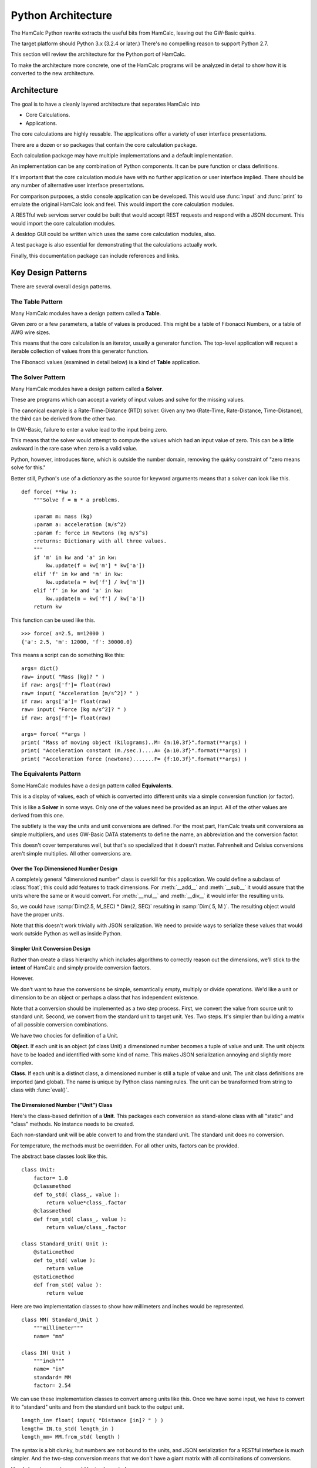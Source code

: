###################
Python Architecture
###################

The HamCalc Python rewrite extracts the useful bits from HamCalc, leaving out the GW-Basic quirks.

The target platform should Python 3.x (3.2.4 or later.) There's no compelling
reason to support Python 2.7.

This section will review the architecture for the Python port of HamCalc.

To make the architecture more concrete, one of the HamCalc programs will be
analyzed in detail to show how it is converted to the new architecture.

Architecture
=============

The goal is to have a cleanly layered architecture that separates HamCalc
into

-   Core Calculations.

-   Applications.

The core calculations are highly reusable.  The applications offer a variety of user interface presentations.

There are a dozen or so packages that contain the core calculation package.

Each calculation package may have multiple implementations and a default implementation.

An implementation can be any combination of Python components. It can be pure function or class definitions.

It's important that the core calculation module have with no further
application or user interface implied.
There should be any number of alternative user interface presentations.

For comparison purposes, a stdio console application can be developed.
This would use :func:`input` and :func:`print` to emulate the original
HamCalc look and feel. This would import
the core calculation modules.

A RESTful web services server could be built that would accept
REST requests and respond with a JSON document. This would import
the core calculation modules.

A desktop GUI could be written which uses
the same core calculation modules, also.

A test package is also essential for demonstrating that the calculations
actually work.

Finally, this documentation package can include references and links.

Key Design Patterns
====================

There are several overall design patterns.

The **Table** Pattern
------------------------

Many HamCalc modules have a design pattern called a **Table**.

Given zero or a few parameters, a table of values is produced.
This might be a table of Fibonacci Numbers, or a table of AWG wire sizes.

This means that the core calculation is an iterator, usually a generator
function. The top-level application will request a iterable collection
of values from this generator function.

The Fibonacci values (examined in detail below) is a kind of **Table** application.

The **Solver** Pattern
------------------------

Many HamCalc modules have a design pattern called a **Solver**.

These are programs which can accept a variety of input values and solve for
the missing values.

The canonical example is a Rate-Time-Distance (RTD) solver.
Given any two (Rate-Time, Rate-Distance, Time-Distance), the third can be
derived from the other two.

In GW-Basic, failure to enter a value lead to the input being zero.

This means that the solver would attempt to compute the values which had an input value of zero. This can be a little awkward in the rare case when zero
is a valid value.

Python, however, introduces ``None``, which is outside the number domain,
removing the quirky constraint of "zero means solve for this."

Better still, Python's use of a dictionary as the source for keyword arguments
means that a solver can look like this.

::

    def force( **kw ):
        """Solve f = m * a problems.

        :param m: mass (kg)
        :param a: acceleration (m/s^2)
        :param f: force in Newtons (kg m/s^s)
        :returns: Dictionary with all three values.
        """
        if 'm' in kw and 'a' in kw:
            kw.update(f = kw['m'] * kw['a'])
        elif 'f' in kw and 'm' in kw:
            kw.update(a = kw['f'] / kw['m'])
        elif 'f' in kw and 'a' in kw:
            kw.update(m = kw['f'] / kw['a'])
        return kw

This function can be used like this.

::

    >>> force( a=2.5, m=12000 )
    {'a': 2.5, 'm': 12000, 'f': 30000.0}

This means a script can do something like this:

::

    args= dict()
    raw= input( "Mass [kg]? " )
    if raw: args['f']= float(raw)
    raw= input( "Acceleration [m/s^2]? " )
    if raw: args['a']= float(raw)
    raw= input( "Force [kg m/s^2]? " )
    if raw: args['f']= float(raw)

    args= force( **args )
    print( "Mass of moving object (kilograms)..M= {m:10.3f}".format(**args) )
    print( "Acceleration constant (m./sec.)....A= {a:10.3f}".format(**args) )
    print( "Acceleration force (newtone).......F= {f:10.3f}".format(**args) )


The **Equivalents** Pattern
-----------------------------

Some HamCalc modules have a design pattern called **Equivalents**.

This is a display of values, each of which is converted into different units
via a simple conversion function (or factor).

This is like a **Solver** in some ways. Only one of the values need be provided as an input. All of the other values are derived from this one.

The subtlety is the way the units and unit conversions are defined.
For the most part, HamCalc treats unit conversions as simple multipliers,
and uses GW-Basic DATA statements to define the name, an abbreviation and the
conversion factor.

This doesn't cover temperatures well, but that's so specialized that it doesn't matter.
Fahrenheit and Celsius conversions aren't simple multiplies.
All other conversions are.

Over the Top Dimensioned Number Design
~~~~~~~~~~~~~~~~~~~~~~~~~~~~~~~~~~~~~~~~~

A completely general "dimensioned number" class is overkill for
this application. We could define a subclass of :class:`float`; this could add features to track dimensions. For :meth:`__add__` and :meth:`__sub__` it would assure that
the units where the same or it would convert. For :meth:`__mul__` and :meth:`__div__` it would infer the resulting units.

So, we could have :samp:`Dim(2.5, M_SEC) * Dim(2, SEC)` resulting in
:samp:`Dim( 5, M )`. The resulting object would have the proper units.

Note that this doesn't work trivially with JSON seralization. We need to provide ways
to serialize these values that would work outside Python as well as inside Python.

Simpler Unit Conversion Design
~~~~~~~~~~~~~~~~~~~~~~~~~~~~~~~

Rather than create a class hierarchy which includes algorithms to correctly reason out the dimensions, we'll
stick to the **intent** of HamCalc and simply provide conversion factors.

However.

We don't want to have the conversions be simple, semantically empty, multiply
or divide operations. We'd like a unit or dimension to be an object or perhaps
a class that has independent existence.

Note that a conversion should be implemented as a two step process.  First, we convert the value from source unit to standard unit. Second, we convert from the standard unit to target unit. Yes. Two steps. It's simpler than building a matrix of all possible conversion combinations.

We have two chocies for definition of a Unit.

**Object**. If each unit is an object (of class Unit) a dimensioned number becomes a tuple of value and unit. The unit objects have to be loaded and identified with
some kind of name. This makes JSON serialization annoying and slightly more complex.

**Class**. If each unit is a distinct class, a dimensioned number is still a tuple of value and unit. The unit class definitions are imported (and global).
The name is unique by Python class naming rules. The unit can be transformed
from string to class with :func:`eval()`.

The Dimensioned Number ("Unit") Class
~~~~~~~~~~~~~~~~~~~~~~~~~~~~~~~~~~~~~

Here's the class-based definition of a **Unit**. This packages each conversion
as stand-alone class with all "static" and "class" methods. No instance needs
to be created.

Each non-standard unit will be able convert to and from the standard unit.
The standard unit does no conversion.

For temperature, the methods must be overridden. For all other units,
factors can be provided.

The abstract base classes look like this.


::

    class Unit:
        factor= 1.0
        @classmethod
        def to_std( class_, value ):
            return value*class_.factor
        @classmethod
        def from_std( class_, value ):
            return value/class_.factor

    class Standard_Unit( Unit ):
        @staticmethod
        def to_std( value ):
            return value
        @staticmethod
        def from_std( value ):
            return value

Here are two implementation classes to show how millimeters and inches would
be represented.

::

    class MM( Standard_Unit )
        """millimeter"""
        name= "mm"

    class IN( Unit )
        """inch"""
        name= "in"
        standard= MM
        factor= 2.54

We can use these implementation classes to convert among units like this.
Once we have some input, we have to convert it to "standard" units
and from the standard unit back to the output unit.

::

    length_in= float( input( "Distance [in]? " ) )
    length= IN.to_std( length_in )
    length_mm= MM.from_std( length )

The syntax is a bit clunky, but numbers are not bound to the units, and
JSON serialization for a RESTful interface is much simpler. And the two-step
conversion means that we don't have a giant matrix with all combinations of
conversions.

Here's how temperature would be implemented.

::

    class Celsius( Standard_Unit ):
        pass

    class Fahrenheit( Unit ):
        standard= Celsius
        @classmethod
        def to_std( class_, value ):
            return (value-32)*5/9
        @classmethod
        def from_std( class_, value ):
            return 32+value*9/5

Measurement Unit Package Design
~~~~~~~~~~~~~~~~~~~~~~~~~~~~~~~~

HamCalc has many programs that have the **Equivalents** design pattern.
They convert among various units.

Additionally, there's a :program:`equiv` program.  See :ref:`math.equiv` that
contains some (but not all) unit conversions.

Clearly, it's ineffective to scatter the various units throughout HamCalc.

However, it's also difficult to discover all **Equivalents** applications as part of an up-front survey.

A sensible approach seems to be this.

1.  Convert all **Equivalents** to use the :class:`Unit` design pattern.

2.  As a later release, move all the various :class:`Unit` definitions to a
    single module, and rewrite all other modules to import units from this one
    source.

Unit Testing
=============

For the most part, these programs are very simple.

Python's Doctest should cover enough basees without too much brain-cramping.

Each claculation module docstring **shall** contain doctest examples.

Class and function docstrings can also contain additional doctest examples.

We can run the doctest suite with this command:

::

    python3.2 python/test/__main__.py

We can also run the doctest suite through Sphinx's makefile with this command in the :file:`doc` directory.

::

    make doctest

Legacy Example
==============

Let's pick one HamCalc program, :file:`FIBON.BAS`, to examine in detail.

This program has three essential features buried in it.

1.  A display of background or introductory information.

2.  A calculation of 22 values from a Fibonacci series and the ratio of adjacent values. This produces a **Table**.
    The standard series starts with 1, 1, 2, 3. This program, however,
    seems to be able to compute series that don't start with 1.

3.  A calculation of a "reverse" Fibonacci series using the ratio of adjacent values to approximate something.
    The math is murky and there's a long apology.

It's a little difficult to segregate these three features from the GW-Basic UI
cruft and the sometimes quirky legacy programming style.

Code Overview
-------------

We'll look at five blocks of code from this program.

It's important to note that lines 590-680 demonstrate two essential quirks.
There is both a GW Basic quirk and an original legacy author quirk.

Here's the introductory material that's displayed.

::

    100 PRINT " FIBONACCI SERIES of Numbers"TAB(57)"by George Murphy VE3ERP ";
    110 PRINT
    120 COLOR 7,0
    130 :REM'
    140 PRINT "A Fibonacci series is a series of numbers, positive or negative, in";
    150 PRINT "teger or"
    160 PRINT "decimal, where each number is the sum of the two preceding numbers."
    170 PRINT
    180 PRINT "The Fibonacci Ratio R is the value of any number in the series divi";
    190 PRINT "ded by the"
    200 PRINT "previous number. R approaches, but can never reach the Golden Ratio";
    210 PRINT " Phi."
    220 PRINT
    230 PRINT "In cryptograhy (e.g., the DaVinci Code) the Golden Ratio Phi is, li";
    240 PRINT "ke the value"
    250 PRINT "of Pi, an irrational number."
    260 PRINT
    270 COLOR 0,7:PRINT " EQUATIONS: ":COLOR 7,0
    280 PRINT " Pi= 4 x arctangent of 1 radian."
    290 PRINT " Phi= (1/r+1), where r is the Fibonacci Ratio."
    300 PRINT " n = nr² + nr where n is a Finonacci number."
    310 PRINT
    320 COLOR 0,7:PRINT " Commonly accepted practical values are: ":COLOR 7,0
    330 :REM'PRINT
    340 PI#=ATN(1)*4
    350 PRINT " Pi=";PI#;"(approx.)"
    360 PRINT " Phi=1.618033989 (approx.)"
    370 PHI#=1.618033989#
    380 PRINT

Here's the "progressive series" that this program can produce

::

    550 :REM'.....start progressive series
    560 COLOR 7,0,0:CLS
    570 INPUT "ENTER: first number in progressive series";B
    580 IF B=0 THEN B=1
    590 A=0:C=0:R=0:P=0:N=3
    600 CLS:GOSUB 1010
    610 :REM'.....start loop
    620 LOCATE N
    630 IF R=0 OR R>10000000.0! THEN N=N-1
    640 IF C>=10000000.0! THEN COLOR 0,7:PRINT " N>10 million":COLOR 7,0:GOTO 700
    650 PRINT C,TAB(16)R,TAB(45)P,TAB(65)USING "#.######";D
    660 IF N=23 THEN 700
    670 N=N+1
    680 A=B:B=C:C=A+B:R=C/B:P=1/R+1:D=P-(INT(PHI#*1000000.0!)/1000000.0!)
    690 GOTO 610  :REM'continue loop

Here's the "regressive series". We'll try to ignore this.

::

    770 :REM'.....start regressive series
    780 COLOR 7,0,0:CLS
    790 INPUT "ENTER: first number in regressive series";B
    800 IF B<0 THEN B=B*SGN(B)
    810 P=0:N=3:R=PHI#
    820 CLS:GOSUB 1010
    830 :REM'.....start loop
    840 LOCATE N
    850 IF C<1 OR P=0 THEN N=N-1
    860 IF P<0 THEN 920
    870 PRINT C,TAB(16)R,TAB(45)P,TAB(65)USING "#.######";D
    880 IF N=23 THEN 940
    890 N=N+1
    900 C=B:B=C/R:A=C-B:R=B/A:P=1/R+1:D=P-(INT(PHI#*1000000.0!)/1000000.0!)
    910 GOTO 830 :REM'continue loop
    920 VIEW PRINT N TO 24:CLS:VIEW PRINT:LOCATE N:COLOR 0,7
    930 PRINT " Further regression not feasible"

Here's two other bits.

::

    1000 :REM'
    1010 :REM'.....column heading
    1020 PRINT " N (number)"TAB(16)" R (ratio N/previous N)";
    1030 PRINT TAB(45)" P (ratio 1/R+1)"TAB(65)"Diff. (P-Phi)"
    1040 PRINT STRING$(79,205)
    1050 RETURN

::

    1060 :REM'
    1070 :REM'.....regressive disclaimer
    1080 CLS:COLOR 0,7:PRINT " WARNING!":COLOR 7,0
    1090 PRINT
    1100 PRINT "In calculating the second number in a regressive series, it is"
    1110 PRINT "assumed that its ratio to the first number you specify is equal to"
    1120 PRINT "Phi, which is only an approximation of an irrational value."
    1130 PRINT
    1140 PRINT "This can result in somewhat inaccurate regressive values being"
    1150 PRINT "calculated and stoppage of further calculation when a negative"
    1160 PRINT "value is reached."

The rest of the program is menus, user interaction, and a boilerplate
implementation of printscreen.


GW Basic Quirk
---------------

Let's look at this in painful detail. We'll show statements and their net effects.

::

    570 INPUT "ENTER: first number in progressive series";B
    580 IF B=0 THEN B=1

At this point, let's assume that the user entered either 0 or 1 we can assert that ``B`` is 1.

::

    590 A=0:C=0:R=0:P=0:N=3

No mysteries here, we can assert that ``A``, ``C``, ``R`` and ``P`` are 0 and ``N`` is 3.

::

    600 CLS:GOSUB 1010
    610 :REM'.....start loop
    620 LOCATE N

Place headings on the page and move to line 3 to start displaying results

::

    630 IF R=0 OR R>10000000.0! THEN N=N-1

The above statement is bizzarre; a seeming non-sequitur. We'll return to it below.
We do know that ``R`` is initially 0, so ``N`` is now 2.

::

    640 IF C>=10000000.0! THEN COLOR 0,7:PRINT " N>10 million":COLOR 7,0:GOTO 700

Since ``C`` is 0, this has no effect.

::

    650 PRINT C,TAB(16)R,TAB(45)P,TAB(65)USING "#.######";D

We see some output.

-   ``C`` is intended to be a Fibonacci number. In this case it's 0.

-   ``R`` will be the ratio of ``C`` and ``B``, the previous two Fibonacci numbers. :math:`r = F_{n+1}/F{n}`.
    Initially, R is set to 0.

-   ``P`` is :math:`p = 1/r+1`, initially 0.

-   ``D`` will be a delta between ``P`` and :math:`phi`. This is not initialized
    and GW-Basic supplies zero as a default.

::

    660 IF N=23 THEN 700

Since ``N`` was 2, so this has no effect.

::

    670 N=N+1

Now ``N`` is set to 3.

::

    680 A=B:B=C:C=A+B:R=C/B:P=1/R+1:D=P-(INT(PHI#*1000000.0!)/1000000.0!)

Line 680, step by step:

1.  ``A`` is set to 1, the value of ``B``
2.  ``B`` is set to 0, the value of ``C``
3.  ``C`` is set to 1, the sum of ``A`` and ``B``
4.  ``R`` is set to 1/0, the quotient of ``C`` and ``B``.  Wait, what?  Division by zero? Yes. The value will be a number with no meaning. The program does not "crash". Weird.
5.  ``P`` is set to 1/0+1, the quotient of 1 over ``R`` plus 1.  Wait, what?  Division by zero? Again. This value will be a number with no meaning.
6.  ``D`` is set to the difference between ``P`` and a truncated version of :math:`\phi`.

Yes. Without an ON ERROR statement, it appears that division by zero produces a quirky non-error response.

This is **not** knowledge we want to capture.

Really?
-------

Really.

::

    GW-BASIC 3.23
    (C) Copyright Microsoft 1983,1984,1985,1986,1987,1988
    60300 Bytes free
    Ok
    100 A=10:B=0
    110 R=A/B
    120 PRINT "A/B=";R
    130 PRINT "A Quirk"
    140 END
    run
    Division by zero
    A/B= 1.701412E+38
    A Quirk
    Ok

The result of division by zero is two things.

-   An error message.

-   The magical return value is :literal:`1.701412E+38`, ``2.0**127``.

Legacy Author's Quirk
-----------------------

This example also reveals the original author's quirky style of programming.

The first line of output will be an error message. Line 630 is used to
overwrite the error message with a line of output.

Since the value for R may be 0 initially and over 10,000,000 when division by zero occurs, line 630 covers multitude of sins.

Rather than test for zero, or simply fix the initialization, the error is masked. This is **not** knowledge we want to capture.

Essential Features
==================

Let's review the essential features of this program.

-   Generating Fibonacci Series numbers.

    This generator function is then used in a User Interface that computes an interesting
    property of Fibonacci numbers, namely the convergence on :math:`\phi`.

-   A reverse generator that develops a reverse Fibonacci series.
    It's not clear that this is useful or that the approach is mathematically sound.

-   A block of introductory (or background or explanatory) text. This is sometimes as valuable as the numerical output.

The golden ratio is :math:`\frac{1+\sqrt{5}}{2}`. Why this isn't in the original program isn't clear. But it's conspicuous by its absence.

More importantly, there are several ways of tackling this in Python.

Revised Designs
===============

We don't want to be dogmatic about declaring one way "best". We want
considerable latitude in supporting a number of alternate implementations which
have the same API and the same results, but may have different memory
or performance characteristics.

Therefore, we want to have multiple, alternative implementations.

-   ``hamcalc.math.fibon``. The package imports one of the other
    implementations; this provides a handy default implementation.
    This also contains the introductory text.

-   ``hamcalc.math.fibon.func`` is a functional implementation.

-   ``hamcalc.math.fibon.obj`` is an object-oriented implementation.

-   ``hamcalc.math.fibon.ya`` is yet another implementation. Extensibility
    is the point.

We'll look at some senseless and sensible choices for this.

Trivial Rewrite
----------------

The trivial rewrite morphs the GW Basic into a somewhat equivalent
Python. Quirks and all.

::

    def fibon( b ):
        phi= (1+math.sqrt(5))/2
        d= 0
        if b == 0: b= 1
        a, c, r, p, n = 0, 0, 0, 0, 2
        while True:
            yield c, r, p, d
            if n == 23: break
            n += 1
            a, b = b, c
            c = a+b
            r = c/b if b != 0 else 1
            p = 1/r+1
            d = p-phi

This has an awful workaround for the pair of quirks shown above (``c/b if b != 0 else 1``).

This is, of course, dreadful and uninformative. This is not the kind of knowledge that we want to capture.

The point is to capture the knowledge without getting bogged down in GW-Basic
quirks or the original programmer's personal quirks. Perhaps we can do better.

Also, this seems to have a less-than-desirable API. The fixed upper limit
of 23 values seems contrived and arbitrary.

Functional Python
------------------

Here's a Python generator function which produces Fibonacci numbers.

Why a generator? Beacuse we almost always want a collection of numbers; this
iterator will produce that collection very efficiently.

This requires wrapping in another iterator which will stop appropriately.

::

    def fibonacci_iter( f_0=1, f_1=1 ):
        """Yields a sequence of Fibonacci numbers."""
        yield f_0
        while True:
            yield f_1
            f_1, f_0 = f_0+f_1, f_1

Here are two useful wrappers which will add termination conditions to this
iterator.

::

    def until_last( fib_iter, last=10000000 ):
        for f in fib_iter:
            if f > last: break
            yield f

::

    def until_count( fib_iter, count=22 ):
        for f in fib_iter:
            if count == 0: break
            yield f
            count -= 1

The :func:`fibonacci_iter` function will emit a sequence which matches the incorrect HamCalc sequence with
``B==1``.  Note that we've renamed ``B`` to ``f_1``.

::

    list(until_count(fibonacci_iter(f_0=0, f_1=1), count=22))

This function can be used to emit a more typical Fibonacci sequence without the
extra zero at the front.

::

    list(until_count(fibonacci_iter(),count=22))

Or, also, this, which can be useful for some Project Euler problems.

::

    list(until_last(fibonacci_iter(f_0=1, f_1=2), last=10000000))

This API doesn't fit well with other styles of programming.
To make this look like it's build with objects or a single function, we'll need to do a little functional composition.

::

    def fibon_count_iter( f_0=1, f_1=1, count=22 ):
        return until_count(fibonacci_iter(f_0,f_1),count)

Or maybe this.

::

    fibon_count_iter= lambda f_0=1, f_1=1, count=22: until_count(fibonacci_iter(f_0,f_1),count)

Slightly More Complex Generator
-------------------------------

This is a single function that includes both the "last" and "count" tests.
The single function is more complex.

::

    def fibonacci_iter_2( f_0=1, f_1=1, last=None, count=None ):
        if last is not None:
            not_last= lambda f, last=last: f < last
        else:
            not_last= lambda f, last=last: True
        if count is not None:
            not_count= lambda n, count=count: n < count
        else:
            not_count= lambda n, count=count: True
        n= 1
        yield f_0
        while not_last( f_1 ) and not_count( n ):
            n += 1
            yield f_1
            f_1, f_0 = f_0+f_1, f_1

Better?  Perhaps not.

Object-Oriented Python
-----------------------

Here's another variation on the theme. This sticks a little more with OO and
procedural programming.

::

    class Fibonacci:
        """Generates the *n*\ th Fibonacci number."""
        def __init__( self, f_0=1, f_1=1 ):
            self._memo= { 0: f_0, 1: f_1, 2: f_1+f_0 }
        def __call__( self, n ):
            if n not in self._memo:
                f_n = self.__call__( n-1 ) + self.__call__( n-2 )
                self._memo[n]= f_n
            return self._memo[n]

This callable object uses *memoization* to optimize performance.

It can be used like this:

::

    fibon= Fibonacci()
    for i in range(1,22):
        a, b = fibon(i), fibon(i+1)
        print( b, b/a )

This can be wrapped in a generator function to provide functionality similar to
the iterator shown above.

::

    def fibon_count_iter( f_0=1, f_1=1, count=22 ):
        fibon=Fibonacci(f_0, f_1)
        for i in range(count):
            yield fibon(i)

A similar function can be used to generate until some last value is reached.

The Explanations
===================

The explanatory text is a function something like this.

::

    phi= (1+math.sqrt(5))/2

    def intro():
        print( " FIBONACCI SERIES of Numbers", 27*' ', "by George Murphy VE3ERP " )
        print( "A Fibonacci series is a series of numbers, positive or negative, integer or" )
        print( "decimal, where each number is the sum of the two preceding numbers." )
        print()
        print( "The Fibonacci Ratio R is the value of any number in the series divided by the" )
        print( "previous number. R approaches, but can never reach the Golden Ratio Phi." )
        print()
        print( "In cryptograhy (e.g., the DaVinci Code) the Golden Ratio Phi is, like the value" )
        print( "of Pi, an irrational number." )
        print()
        print( " EQUATIONS: " )
        print( " Pi= 4 x arctangent of 1 radian." )
        print( " Phi= (1/r+1), where r is the Fibonacci Ratio." )
        print( " n = nr² + nr where n is a Finonacci number." )
        print()
        print( " Commonly accepted practical values are: " )
        print( " Pi=", math.pi, "(approx.)" )
        print( " Phi=", phi, "(approx.)" )
        print()

There may be better ways to handle this. Here's another possibility.

::

    def intro():
        return """\
     FIBONACCI SERIES of Numbers                             by George Murphy VE3ERP
    A Fibonacci series is a series of numbers, positive or negative, integer or
    decimal, where each number is the sum of the two preceding numbers.

    The Fibonacci Ratio R is the value of any number in the series divided by the
    previous number. R approaches, but can never reach the Golden Ratio Phi.

    In cryptograhy (e.g., the DaVinci Code) the Golden Ratio Phi is, like the value
    of Pi, an irrational number.

     EQUATIONS:
     Pi= 4 x arctangent of 1 radian.
     Phi= (1/r+1), where r is the Fibonacci Ratio.
     n = nr² + nr where n is a Finonacci number.

     Commonly accepted practical values are:
     Pi= 3.141592653589793 (approx.)
     Phi= 1.618033988749895 (approx.)
    """

Note that we don't want to use the official ``__doc__`` string for this.
The ``__doc__`` should focus on API and implementation notes, not general
background. Also, the ``__doc__`` string may have unit test cases in it.

Perhaps we can use RST markup for the ``intro()`` text.

The Equations section could then be rewritten as follows.

-   ``:math:`\pi = 4 \times \arctan 1```

-   ``:math:`\phi \approx (1/r+1)`, where *r* is the Fibonacci Ratio``

-   ``:math:`n = nr^2 + nr`, where *n* is a Finonacci number``

However, this doesn't always render well without a sophisticated math typesetting engine available.

Correcting the minor errors, perhaps this is more sensible.

-   :math:`\pi = 4 \times \arctan 1`.

-   :math:`\phi \approx F_{n+1} / F_{n}`, a number divided by the previous number.

-   :math:`\phi = (1/\phi+1)`.

-   :math:`n = \frac{n}{\phi^2} + \frac{n}{\phi}` or maybe :math:`0 = n\phi^2+n\phi-n`.


A STDIO Implementation
========================

The point behind our two-tier architecture is to separate the essential
calculation from the final application programs.

The STDIO implementation can easily mimic the original GW-Basic with simple
programs that use simple :func:`print` and :func:`input` features.

We can easily add a menu that mimics the original HamCalc Menu.

That leaves us only having to solve "The Hamdex Problem."

A Sample Program
-----------------

Here is a STDIO-based program that mimics the original GW-Basic with
something like the following.

The Docstring contains the full name of the program that will
be displayed in the menu. This eliminates having a separate list of
programs used to build the menus.

::

    """Fibonacci Series."""

    import math
    import hamcalc.math.fibon as fibon

    print( fibon.intro() )

::

    z= None
    while z != '0':
        print( " To display progressive series (in ascending) order.....press 1 " )
        print( " To display regressive series (in descending) order.....press 2 " )
        print( " To EXIT program........................................press 0 " )
        z= input( "? " )
        if z == '1':
            progressive()
        elif z == '2':
            regressive()

We'll only implement the :func:`progressive` function for now.

::

    def progressive():
        try:
            b= int( input( "ENTER: first number in progressive series" ) )
        except:
            b= 1
        print( "{0:<16s}{1:<30s}{2:<20s}{3:s}".format(
            " N (number)", " R (ratio N/previous N)",
            " P (ratio 1/R+1)", "Diff. (P-Phi)" ) )
        for b, c in pairs( fibon.fibon_count_iter( f_1= b, count=22 ) ):
            r= c/b
            p= 1/r+1
            d= p-phi
            print( "{0:10d}      {1:10g}                    {2:10g}          {3:10g}".format(c, r, p, d) )

This depends on a simple iterator tool that yield the pairs from the values in
the sequence.

::

    def pairs( iterable ):
        a= next(iterable)
        for b in iterable:
            yield a, b
            a= b

The original program was only 133 lines of code. Including several quirks.

This version would be only about 80 or 90 lines of code. The separate
core calculations are only 20 to 30 lines of code. The result is similar
to the original in size and intent.

The Hamdex Problem
--------------------

HamCalc had three indexes of programs.

1.  The 449 files themselves with names and embedded ``REM`` remarks.

2.  The index buried in the menu system as ``DATA`` statements in  :file:`MENU/HCAL-X.BAS`.

3.  The Hamdex file, :file:`INDEX/HAMDEX.FIL`.

Clearly, these are not going to agree. For evidence, see :ref:`legacy`.

The Pythonic solution is to develop the
indices from one source, the programs themselves.
Docstrings and global variables are typically used for this.

For example, we might do something like this.

::

    """The name.

    Other notes.
    """
    __hamdex__ = "Heading, Subheading, Note"
    __version__ = "2.1"

This *could* work to support the indexing operations.

Some programs have multiple Hamdex categories, making this simplistic approach
less than optimal. We could complicate the global ``__hamdex__`` variable.

::

    """The name.

    Etc.
    """
    __hamdex__ = ["Heading, Subheading, Note", "Heading, Subheading, Note"]
    __version__ = "2.1"

Or, we can parse the docstring comments to get two things:

1.  The formal name of the program; different from the filename.

2.  The various Hamdex Heading, Subheading and Note to create a big index.

While full-up RST parsing seems like overkill, there may be an intermediate level of docstring parsing that can separate a name from Hamdex information.

::

    """The Name.

    :index:`heading, subheading, note`
    :index:`another heading, subheading, note`
    """
    __version__ = "2.1"

Or, we could use "trove classifiers", where "Topic" is a required keyword.
This is somewhat simpler to parse, and fits with the PyPi trove index already
used for other Python programs.

::

    """The Name.

    Topic :: Heading :: Subheading :: Note
    Topic :: Another Heading :: Subheading :: Note
    """
    __version__ = "2.1"

Or, we could simply clone lines from the Hamdex File in the existing CSV notation.

::

    """The Name.

    "Heading",", Subheading",", Note"
    "Another Heading",", Subheading",", Note"
    """

[Yes, the ``", Subheading"`` is typical; it's a quirk; the
comma is an obvious assumption.]

We could even decorate the CSV lines with ``..  csv-table::``, but
that doesn't seem essential.

We'll opt for the third style because of the copy-and-paste simplicity of
moving lines from :file:`INDEX/HAMDEX.FIL` into the docstring comments.

A RESTful Web Service Implementation
======================================

The point behind our two-tier architecture is to separate the essential
calculation from the final application programs.
We can  wrap our :func:`fibon_count_iter` function in a RESTful web services wrapper.

Simple WSGI Application
------------------------

We'll show this example using the WSGI libraries, since they're the most
"composable". We can easily add URL path hierarchy that orgranizes disparate
WSGI-compliant applications.

This will use a URL to describe the sequence required, and the result is a
JSON document containing the requested Fibonacci numbers.

::

    http://localhost:8080/fibonacci/?f_0=0&f_1=1&count=22

Given this service, an HTML page or a JavaScript program could present a user
interface similar to the original HamCalc output.

::

    from hamcalc import fibon_count_iter, fibon_last_iter
    from wsgiref.simple_server import make_server
    import urllib.parse
    import json

    def fibonacci_app(environ, start_response):
        args= urllib.parse.parse_qs( environ['QUERY_STRING']  )
        assert set(args.keys()) < {"f_0","f_1","last","count"}
        req= {}
        if 'f_0' in args:
            req['f_0']= int(args['f_0'][0])
        if 'f_1' in args:
            req['f_1']= int(args['f_1'][0])

        if 'count' in args:
            req['count']= int(args['count'][0])
            result= list(fibon_count_iter(**req))
        # elif 'last' in args: etc.

        document= {
            'request': args,
            'response': result,
            }

        status = '200 OK'
        headers = [('Content-type', 'application/json')]
        start_response(status, headers)
        return [json.dumps( document ).encode('UTF-8')]

    httpd = make_server('', 8080, fibonacci_app)
    print( "Serving on port 8080..." )
    # Serve until process is killed
    httpd.serve_forever()

The point is not to be a complete web spplication. The point is to be a usable
RESTful web service.

Much of Hamlcalc can be easily wrapped in similar ``GET``-based HTTP requests.

Note that some of the requests will return a diagram or image, others will return values. Some requests will will include both.

Intro Text and Other Features
------------------------------

We could handle the intro text by checking the ``QUERY_STRING`` or ``REQUEST_METHOD``.
If there is no ``QUERY_STRING`` (or ``REQUEST_METHOD`` is HEAD) the application respond with the intro text instead of performing the calculation.

While appealingly simple, this tends to limit future implementation choices.

We should use a more properly RESTful URL to determine what kind of response was expected: some introductory HTML or the results of a calculation. In the case where there are multiple modes or choices, this calculation request can specify
appropriate details.

This gets the intro page.

::

    http://localhost:8080/fibonacci/anything.html

The ``anything`` could be ``index`` or ``introduction`` or ``help`` or ``background`` or ``explanation`` or -- well -- anything.

This does the "progressive" calculation of the series.

::

    http://localhost:8080/fibonacci/series.json?f_0=0&f_1=1&count=22

We could use a different request for a "regressive" calculation.

We can also implement an HTML form to provide a simple, default API, FWIW.
